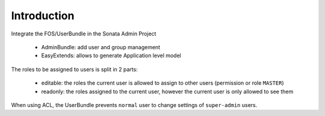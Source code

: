 Introduction
============

Integrate the FOS/UserBundle in the Sonata Admin Project

 - AdminBundle: add user and group management
 - EasyExtends: allows to generate Application level model

The roles to be assigned to users is split in 2 parts:

 - editable: the roles the current user is allowed to assign to other users (permission or role ``MASTER``)
 - readonly: the roles assigned to the current user, however the current user is only allowed to see them

When using ACL, the UserBundle prevents ``normal`` user to change settings of ``super-admin`` users.